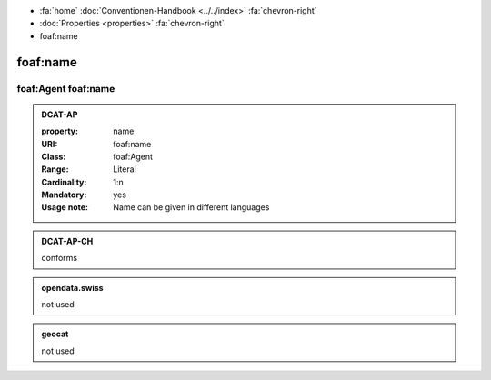 .. container:: custom-breadcrumbs

   - :fa:`home` :doc:`Conventionen-Handbook <../../index>` :fa:`chevron-right`
   - :doc:`Properties <properties>` :fa:`chevron-right`
   - foaf:name

******************************
foaf:name
******************************

foaf:Agent foaf:name
==============================

.. admonition:: DCAT-AP
   :class: dcatap

   :property: name
   :URI: foaf:name
   :Class: foaf:Agent
   :Range: Literal
   :Cardinality: 1:n
   :Mandatory: yes
   :Usage note: Name can be given in different languages

.. admonition:: DCAT-AP-CH
   :class: dcatapch

   conforms

.. admonition:: opendata.swiss
   :class: ogdch

   not used

.. admonition:: geocat
   :class: geocat

   not used
